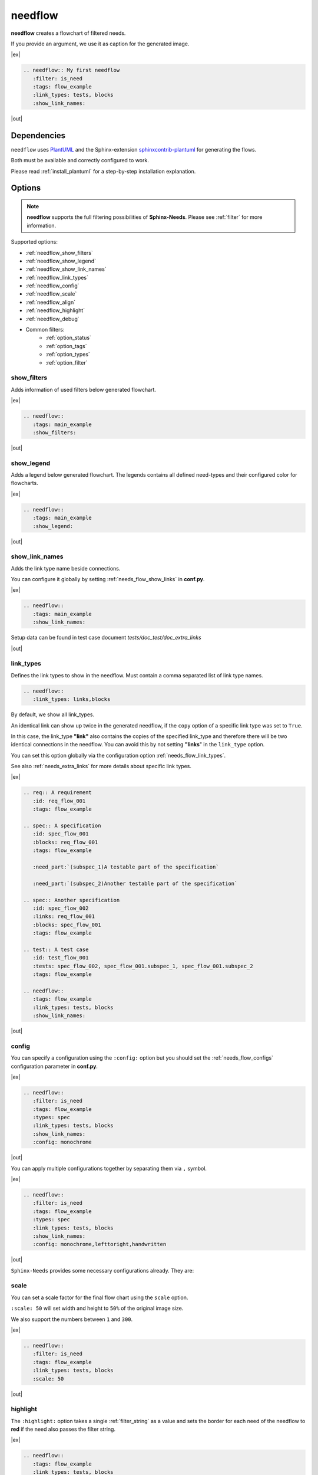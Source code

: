 .. _needflow:

needflow
========

.. versionadded:: 0.2.0

**needflow** creates a flowchart of filtered needs.

If you provide an argument, we use it as caption for the generated image.

|ex|

.. code-block:: rst

   .. needflow:: My first needflow
      :filter: is_need
      :tags: flow_example
      :link_types: tests, blocks
      :show_link_names:

|out|

.. needflow:: My first needflow
   :filter: is_need
   :tags: flow_example
   :link_types: tests, blocks
   :show_link_names:

Dependencies
------------

``needflow`` uses `PlantUML <http://plantuml.com>`_ and the
Sphinx-extension `sphinxcontrib-plantuml <https://pypi.org/project/sphinxcontrib-plantuml/>`_ for generating the flows.

Both must be available and correctly configured to work.

Please read :ref:`install_plantuml` for a step-by-step installation explanation.

Options
-------

.. note::

   **needflow** supports the full filtering possibilities of **Sphinx-Needs**.
   Please see :ref:`filter` for more information.

Supported options:

* :ref:`needflow_show_filters`
* :ref:`needflow_show_legend`
* :ref:`needflow_show_link_names`
* :ref:`needflow_link_types`
* :ref:`needflow_config`
* :ref:`needflow_scale`
* :ref:`needflow_align`
* :ref:`needflow_highlight`
* :ref:`needflow_debug`
* Common filters:
    * :ref:`option_status`
    * :ref:`option_tags`
    * :ref:`option_types`
    * :ref:`option_filter`


.. _needflow_show_filters:

show_filters
~~~~~~~~~~~~

Adds information of used filters below generated flowchart.

|ex|

.. code-block:: rst

   .. needflow::
      :tags: main_example
      :show_filters:

|out|

.. needflow::
   :tags: main_example
   :show_filters:


.. _needflow_show_legend:

show_legend
~~~~~~~~~~~

Adds a legend below generated flowchart. The legends contains all defined need-types and their configured color
for flowcharts.

|ex|

.. code-block:: rst

   .. needflow::
      :tags: main_example
      :show_legend:

|out|

.. needflow::
   :tags: main_example
   :show_legend:

.. _needflow_show_link_names:

show_link_names
~~~~~~~~~~~~~~~

.. versionadded:: 0.3.11

Adds the link type name beside connections.

You can configure it globally by setting :ref:`needs_flow_show_links` in **conf.py**.

|ex|

.. code-block:: rst

   .. needflow::
      :tags: main_example
      :show_link_names:

Setup data can be found in test case document `tests/doc_test/doc_extra_links`

|out|

.. needflow::
   :tags: main_example
   :show_link_names:

.. _needflow_link_types:

link_types
~~~~~~~~~~

.. versionadded:: 0.3.11

Defines the link types to show in the needflow.
Must contain a comma separated list of link type names.

.. code-block:: rst

    .. needflow::
       :link_types: links,blocks


By default, we show all link_types.

An identical link can show up twice in the generated needflow, if the ``copy``
option of a specific link type was set to ``True``.

In this case, the link_type **"link"** also contains the copies of the specified link_type and therefore
there will be two identical connections in the needflow.
You can avoid this by not setting **"links**" in the ``link_type`` option.

You can set this option globally via the configuration option :ref:`needs_flow_link_types`.

See also :ref:`needs_extra_links` for more details about specific link types.

|ex|

.. code-block:: rst

   .. req:: A requirement
      :id: req_flow_001
      :tags: flow_example

   .. spec:: A specification
      :id: spec_flow_001
      :blocks: req_flow_001
      :tags: flow_example

      :need_part:`(subspec_1)A testable part of the specification`

      :need_part:`(subspec_2)Another testable part of the specification`

   .. spec:: Another specification
      :id: spec_flow_002
      :links: req_flow_001
      :blocks: spec_flow_001
      :tags: flow_example

   .. test:: A test case
      :id: test_flow_001
      :tests: spec_flow_002, spec_flow_001.subspec_1, spec_flow_001.subspec_2
      :tags: flow_example

   .. needflow::
      :tags: flow_example
      :link_types: tests, blocks
      :show_link_names:

|out|

.. req:: A requirement
   :id: req_flow_001
   :tags: flow_example

.. spec:: A specification
   :id: spec_flow_001
   :blocks: req_flow_001
   :tags: flow_example

   :need_part:`(subspec_1)A testable part of the specification`

   :need_part:`(subspec_2)Another testable part of the specification`

.. spec:: Another specification
   :id: spec_flow_002
   :links: req_flow_001
   :blocks: spec_flow_001
   :tags: flow_example

.. test:: A test case
   :id: test_flow_001
   :tests: spec_flow_002, spec_flow_001.subspec_1, spec_flow_001.subspec_2
   :tags: flow_example

.. needflow::
   :tags: flow_example
   :link_types: tests, blocks
   :show_link_names:

.. _needflow_config:

config
~~~~~~

.. versionadded:: 0.5.2

You can specify a configuration using the ``:config:`` option but you should
set the :ref:`needs_flow_configs` configuration parameter in **conf.py**.

|ex|

.. code-block:: rst

   .. needflow::
      :filter: is_need
      :tags: flow_example
      :types: spec
      :link_types: tests, blocks
      :show_link_names:
      :config: monochrome

|out|

.. needflow::
   :filter: is_need
   :tags: flow_example
   :types: spec
   :link_types: tests, blocks
   :show_link_names:
   :config: monochrome

You can apply multiple configurations together by separating them via ``,`` symbol.

|ex|

.. code-block:: rst

   .. needflow::
      :filter: is_need
      :tags: flow_example
      :types: spec
      :link_types: tests, blocks
      :show_link_names:
      :config: monochrome,lefttoright,handwritten

|out|

.. needflow::
   :filter: is_need
   :tags: flow_example
   :types: spec
   :link_types: tests, blocks
   :show_link_names:
   :config: monochrome,lefttoright,handwritten

``Sphinx-Needs`` provides some necessary configurations already. They are:

.. list-table::
   :header-rows: 1
   :widths: 30,70

   - * config name
     * description
   - * mixing
     - Allows mixing of different PlantUML diagram types (e.g. Class and Deploy diagrams)
   - * monochrome
     * Changes all colors to monochrome colors
   - * handwritten
     * All lines look like they were handwritten (squiggly)
   - * lefttoright
     * Direction of boxes is left to right
   - * toptobottom
     * Direction of boxes is top to bottom (PlantUML default value)
   - * transparent
     * Transparent background
   - * tne
     * Tomorrow night eighties theme. Look `here <https://github.com/gabrieljoelc/plantuml-themes>`_ for example.
   - * cplant
     * Cplant theme. Read `this <https://github.com/aoki/cplant>`_ for example.

.. _needflow_scale:

scale
~~~~~

.. versionadded:: 0.5.3

You can set a scale factor for the final flow chart using the ``scale`` option.

``:scale: 50`` will set width and height to ``50%`` of the original image size.

We also support the numbers between ``1`` and ``300``.

|ex|

.. code-block:: rst

   .. needflow::
      :filter: is_need
      :tags: flow_example
      :link_types: tests, blocks
      :scale: 50

|out|

.. needflow::
   :filter: is_need
   :tags: flow_example
   :link_types: tests, blocks
   :scale: 50

.. _needflow_highlight:

highlight
~~~~~~~~~

.. versionadded:: 0.5.3

The ``:highlight:`` option takes a single :ref:`filter_string` as a value and
sets the border for each need of the needflow to **red** if the need also passes the filter string.

|ex|

.. code-block:: rst

   .. needflow::
      :tags: flow_example
      :link_types: tests, blocks
      :highlight: id in ['spec_flow_002', 'subspec_2'] or type == 'req'

|out|

.. needflow::
   :tags: flow_example
   :link_types: tests, blocks
   :highlight: id in ['spec_flow_002', 'subspec_2'] or type == 'req'

.. _needflow_align:

align
~~~~~

You can set the alignment for the PlantUML image using the ``align`` option.
Allowed values are: ``left``, ``center``, ``right``

|ex|

.. code-block:: rst

   .. needflow::
      :filter: is_need
      :tags: flow_example
      :align: center

|out|

.. needflow::
   :filter: is_need and type == 'spec'
   :tags: flow_example
   :align: center

.. _needflow_debug:

debug
~~~~~

.. versionadded:: 0.5.2

If you set the ``:debug:``, we add a debug-output of the generated PlantUML code after the generated image.

Helpful to identify reasons why a PlantUML build may have thrown errors.

|ex|

.. code-block:: rst

   .. needflow::
      :filter: is_need
      :tags: flow_example
      :link_types: tests, blocks
      :config:  lefttoright, handwritten
      :debug:

|out|

.. needflow::
   :filter: is_need
   :tags: flow_example
   :link_types: tests, blocks
   :config:  lefttoright, handwritten
   :debug:

